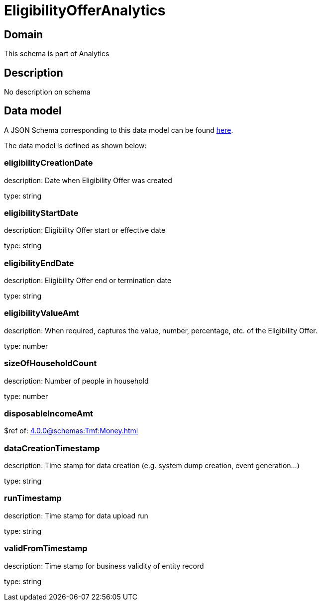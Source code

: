= EligibilityOfferAnalytics

[#domain]
== Domain

This schema is part of Analytics

[#description]
== Description

No description on schema


[#data_model]
== Data model

A JSON Schema corresponding to this data model can be found https://tmforum.org[here].

The data model is defined as shown below:


=== eligibilityCreationDate
description: Date when Eligibility Offer was created

type: string


=== eligibilityStartDate
description: Eligibility Offer start or effective date

type: string


=== eligibilityEndDate
description: Eligibility Offer end or termination date

type: string


=== eligibilityValueAmt
description: When required, captures the value, number, percentage, etc. of the Eligibility Offer.

type: number


=== sizeOfHouseholdCount
description: Number of people in household

type: number


=== disposableIncomeAmt
$ref of: xref:4.0.0@schemas:Tmf:Money.adoc[]


=== dataCreationTimestamp
description: Time stamp for data creation (e.g. system dump creation, event generation…)

type: string


=== runTimestamp
description: Time stamp for data upload run

type: string


=== validFromTimestamp
description: Time stamp for business validity of entity record

type: string

